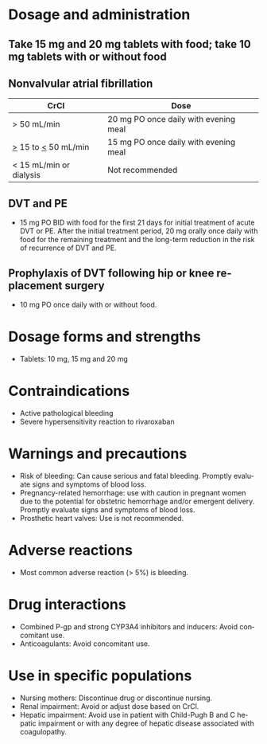 # Rivaroxaban -- leave title blank below
#+TITLE:  
#+AUTHOR:    David Mann
#+EMAIL:     mannd@epstudiossoftware.com
#+DATE:      [2015-03-06 Fri]
#+DESCRIPTION:
#+KEYWORDS:
#+LANGUAGE:  en
#+OPTIONS:   H:3 num:nil toc:nil \n:nil @:t ::t |:t ^:t -:t f:t *:t <:t
#+OPTIONS:   TeX:t LaTeX:t skip:nil d:nil todo:t pri:nil tags:not-in-toc
#+INFOJS_OPT: view:nil toc:nil ltoc:t mouse:underline buttons:0 path:http://orgmode.org/org-info.js
#+EXPORT_SELECT_TAGS: export
#+EXPORT_EXCLUDE_TAGS: noexport
#+LINK_UP:   
#+LINK_HOME: 
#+XSLT:
* Dosage and administration
** Take 15 mg and 20 mg tablets with food; take 10 mg tablets with or without food
** Nonvalvular atrial fibrillation
| CrCl                    | Dose                                  |
|-------------------------+---------------------------------------|
| > 50 mL/min             | 20 mg PO once daily with evening meal |
| _>_ 15 to _<_ 50 mL/min | 15 mg PO once daily with evening meal |
| < 15 mL/min or dialysis | Not recommended                       |
** DVT and PE
- 15 mg PO BID with food for the first 21 days for initial treatment of acute DVT or PE.  After the initial treatment period, 20 mg orally once daily with food for the remaining treatment and the long-term reduction in the risk of recurrence of DVT and PE.
** Prophylaxis of DVT following hip or knee replacement surgery
- 10 mg PO once daily with or without food.
* Dosage forms and strengths
- Tablets: 10 mg, 15 mg and 20 mg
* Contraindications
- Active pathological bleeding
- Severe hypersensitivity reaction to rivaroxaban
* Warnings and precautions
- Risk of bleeding: Can cause serious and fatal bleeding. Promptly evaluate signs and symptoms of blood loss.
- Pregnancy-related hemorrhage: use with caution in pregnant women due to the potential for obstetric hemorrhage and/or emergent delivery.  Promptly evaluate signs and symptoms of blood loss.
- Prosthetic heart valves: Use is not recommended.
* Adverse reactions
- Most common adverse reaction (> 5%) is bleeding.
* Drug interactions
- Combined P-gp and strong CYP3A4 inhibitors and inducers: Avoid concomitant use.
- Anticoagulants: Avoid concomitant use.
* Use in specific populations
- Nursing mothers: Discontinue drug or discontinue nursing.
- Renal impairment: Avoid or adjust dose based on CrCl.
- Hepatic impairment: Avoid use in patient with Child-Pugh B and C hepatic impairment or with any degree of hepatic disease associated with coagulopathy.

